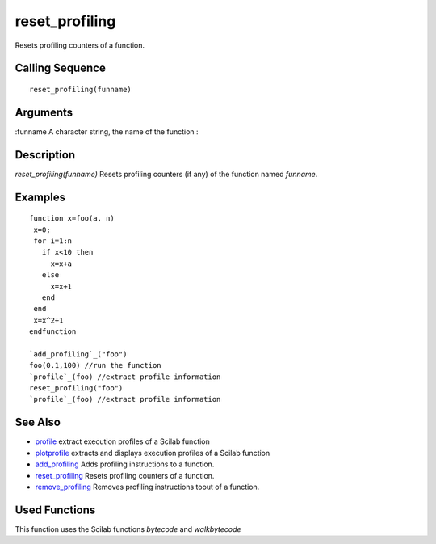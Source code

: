 


reset_profiling
===============

Resets profiling counters of a function.



Calling Sequence
~~~~~~~~~~~~~~~~


::

    reset_profiling(funname)




Arguments
~~~~~~~~~

:funname A character string, the name of the function
:



Description
~~~~~~~~~~~

`reset_profiling(funname)` Resets profiling counters (if any) of the
function named `funname`.



Examples
~~~~~~~~


::

    function x=foo(a, n)
     x=0;
     for i=1:n
       if x<10 then
         x=x+a
       else
         x=x+1
       end  
     end
     x=x^2+1
    endfunction
    
    `add_profiling`_("foo")
    foo(0.1,100) //run the function
    `profile`_(foo) //extract profile information
    reset_profiling("foo")
    `profile`_(foo) //extract profile information




See Also
~~~~~~~~


+ `profile`_ extract execution profiles of a Scilab function
+ `plotprofile`_ extracts and displays execution profiles of a Scilab
  function
+ `add_profiling`_ Adds profiling instructions to a function.
+ `reset_profiling`_ Resets profiling counters of a function.
+ `remove_profiling`_ Removes profiling instructions toout of a
  function.




Used Functions
~~~~~~~~~~~~~~

This function uses the Scilab functions `bytecode` and `walkbytecode`

.. _plotprofile: plotprofile.html
.. _reset_profiling: reset_profiling.html
.. _profile: profile.html
.. _remove_profiling: remove_profiling.html
.. _add_profiling: add_profiling.html


